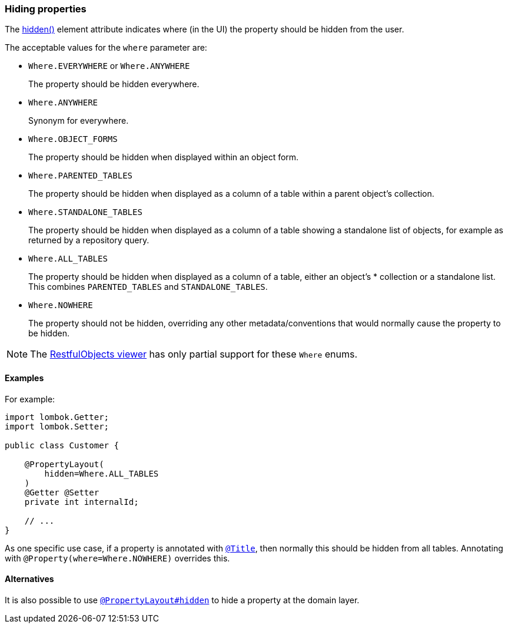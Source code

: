 === Hiding properties

:Notice: Licensed to the Apache Software Foundation (ASF) under one or more contributor license agreements. See the NOTICE file distributed with this work for additional information regarding copyright ownership. The ASF licenses this file to you under the Apache License, Version 2.0 (the "License"); you may not use this file except in compliance with the License. You may obtain a copy of the License at. http://www.apache.org/licenses/LICENSE-2.0 . Unless required by applicable law or agreed to in writing, software distributed under the License is distributed on an "AS IS" BASIS, WITHOUT WARRANTIES OR  CONDITIONS OF ANY KIND, either express or implied. See the License for the specific language governing permissions and limitations under the License.
:page-partial:


The xref:refguide:applib:index/annotation/PropertyLayout.adoc#hidden[hidden()] element attribute indicates where (in the UI) the property should be hidden from the user.

The acceptable values for the `where` parameter are:

* `Where.EVERYWHERE` or `Where.ANYWHERE`
+
The property should be hidden everywhere.

* `Where.ANYWHERE`
+
Synonym for everywhere.

* `Where.OBJECT_FORMS`
+
The property should be hidden when displayed within an object form.

* `Where.PARENTED_TABLES`
+
The property should be hidden when displayed as a column of a table within a parent object's collection.

* `Where.STANDALONE_TABLES`
+
The property should be hidden when displayed as a column of a table showing a standalone list of objects, for example as returned by a repository query.

* `Where.ALL_TABLES`
+
The property should be hidden when displayed as a column of a table, either an object's * collection or a standalone list.
This combines `PARENTED_TABLES` and `STANDALONE_TABLES`.

* `Where.NOWHERE`
+
The property should not be hidden, overriding any other metadata/conventions that would normally cause the property to be hidden.

[NOTE]
====
The xref:vro:ROOT:about.adoc[RestfulObjects viewer] has only partial support for these `Where` enums.
====


==== Examples

For example:

[source,java]
----
import lombok.Getter;
import lombok.Setter;

public class Customer {

    @PropertyLayout(
        hidden=Where.ALL_TABLES
    )
    @Getter @Setter
    private int internalId;

    // ...
}
----


As one specific use case, if a property is annotated with xref:refguide:applib:index/annotation/Title.adoc[`@Title`], then normally this should be hidden from all tables.
Annotating with `@Property(where=Where.NOWHERE)` overrides this.


==== Alternatives

It is also possible to use xref:refguide:applib:index/annotation/PropertyLayout.adoc#hidden[`@PropertyLayout#hidden`] to hide a property at the domain layer.
